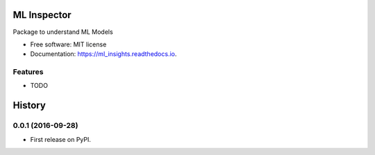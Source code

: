===============================
ML Inspector
===============================


Package to understand ML Models


* Free software: MIT license
* Documentation: https://ml_insights.readthedocs.io.


Features
--------

* TODO


=======
History
=======

0.0.1 (2016-09-28)
------------------

* First release on PyPI.


